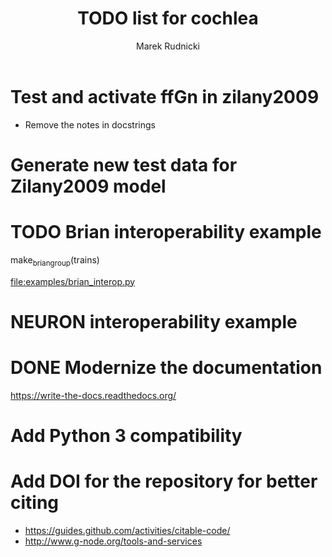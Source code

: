 #+TITLE: TODO list for cochlea
#+AUTHOR: Marek Rudnicki
#+CATEGORY: cochlea

* Test and activate ffGn in zilany2009

- Remove the notes in docstrings

* Generate new test data for Zilany2009 model

* TODO Brian interoperability example

make_brian_group(trains)

[[file:examples/brian_interop.py]]


* NEURON interoperability example
* DONE Modernize the documentation

https://write-the-docs.readthedocs.org/
* Add Python 3 compatibility
* Add DOI for the repository for better citing

  - https://guides.github.com/activities/citable-code/
  - http://www.g-node.org/tools-and-services
